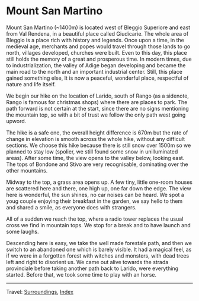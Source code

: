 #+startup: content indent

* Mount San Martino
:PROPERTIES:
:RSS: true
:DATE: 30 Mar 2025 00:00 GMT
:CATEGORY: Surroundings
:AUTHOR: Giovanni Santini
:LINK: https://giovanni-diary.netlify.app/reading/surroundings/mount-san-martino.html
:END:
#+INDEX: Giovanni's Diary!Reading!Surroundings!Mount San Martino

Mount San Martino (~1400m) is located west of Bleggio Superiore and
east from Val Rendena, in a beautiful place called Giudicarie.  The
whole area of Bleggio is a place rich with history and legends. Once
upon a time, in the medieval age, merchants and popes would travel
through those lands to go north, villages developed, churches were
built. Even to this day, this place still holds the memory of a great
and prosperous time. In modern times, due to industrialization, the
valley of Adige began developing and became the main road to the
north and an important industrial center. Still, this place gained
something else, It is now a peaceful, wonderful place, respectful of
nature and life itself.

We begin our hike on the location of Larido, south of Rango (as a
sidenote, Rango is famous for christmas shops) where there are places
to park. The path forward is not certain at the start, since there are
no signs mentioning the mountain top, so with a bit of trust we follow
the only path west going upword.

#+CAPTION: Map of the hike
#+NAME:   fig:mount-san-martino-map
#+ATTR_ORG: :align center
#+ATTR_HTML: :align center
#+ATTR_HTML: :width 600px
#+ATTR_ORG: :width 600px
[[./images/mount-san-martino-map.jpeg]]

The hike is a safe one, the overall height difference is 670m but the
rate of change in elevation is smooth across the whole hike, without
any difficult sections. We choose this hike because there is still
snow over 1500m so we planned to stay low (spolier, we still found
some snow in unilluminated areas). After some time, the view opens to
the valley below, looking east. The tops of Bondone and Stivo are very
recognisable, dominating over the other mountains.

#+CAPTION: View of the town of Fiave from the mountain
#+NAME:   fig:mount-san-martino-fiave
#+ATTR_ORG: :align center
#+ATTR_HTML: :align center
#+ATTR_HTML: :width 600px
#+ATTR_ORG: :width 600px
[[./images/mount-san-martino-fiave.jpeg]]

#+CAPTION: View of the mount Stivo
#+NAME:   fig:mount-san-martino-stivo
#+ATTR_ORG: :align center
#+ATTR_HTML: :align center
#+ATTR_HTML: :width 600px
#+ATTR_ORG: :width 600px
[[./images/mount-san-martino-stivo.jpeg]]

Midway to the top, a grass area opens up. A few tiny, little one-room
houses are scattered here and there, one high up, one far down the
edge. The view here is wonderful, the sun shines, no car noises
can be heard. We spot a youg couple enjoying their breakfast in the
garden, we say hello to them and shared a smile, as everyone does with
strangers.

#+CAPTION: A beautiful and paceful house
#+NAME:   fig:mount-san-martino-house
#+ATTR_ORG: :align center
#+ATTR_HTML: :align center
#+ATTR_HTML: :width 600px
#+ATTR_ORG: :width 600px
[[./images/mount-san-martino-house.jpeg]]

All of a sudden we reach the top, where a radio tower replaces
the usual cross we find in mountain tops. We stop for a break and
to have launch and some laughs.

#+CAPTION: Group photo after reaching the top
#+NAME:   fig:mount-san-martino-group
#+ATTR_ORG: :align center
#+ATTR_HTML: :align center
#+ATTR_HTML: :width 600px
#+ATTR_ORG: :width 600px
[[./images/mount-san-martino-group.jpeg]]

#+CAPTION: South view
#+NAME:   fig:mount-san-martino-south
#+ATTR_ORG: :align center
#+ATTR_HTML: :align center
#+ATTR_HTML: :width 600px
#+ATTR_ORG: :width 600px
[[./images/mount-san-martino-south.jpeg]]

Descending here is easy, we take the well made forestale path, and
then we switch to an abandoned one which is barely visible. It had a
magical feel, as if we were in a forgotten forest with witches and
monsters, with dead trees left and right to disorient us.  We came out
alive towards the strada provinciale before taking another path back
to Larido, were everything started.  Before that, we took some time
to play with an horse.

#+CAPTION: Picture of a horse
#+NAME:   fig:mount-san-martino-horse
#+ATTR_ORG: :align center
#+ATTR_HTML: :align center
#+ATTR_HTML: :width 600px
#+ATTR_ORG: :width 600px
[[./images/mount-san-martino-horse.jpeg]]

-----

Travel: [[file:surroundings.org][Surroundings]], [[file:../../theindex.org][Index]]
